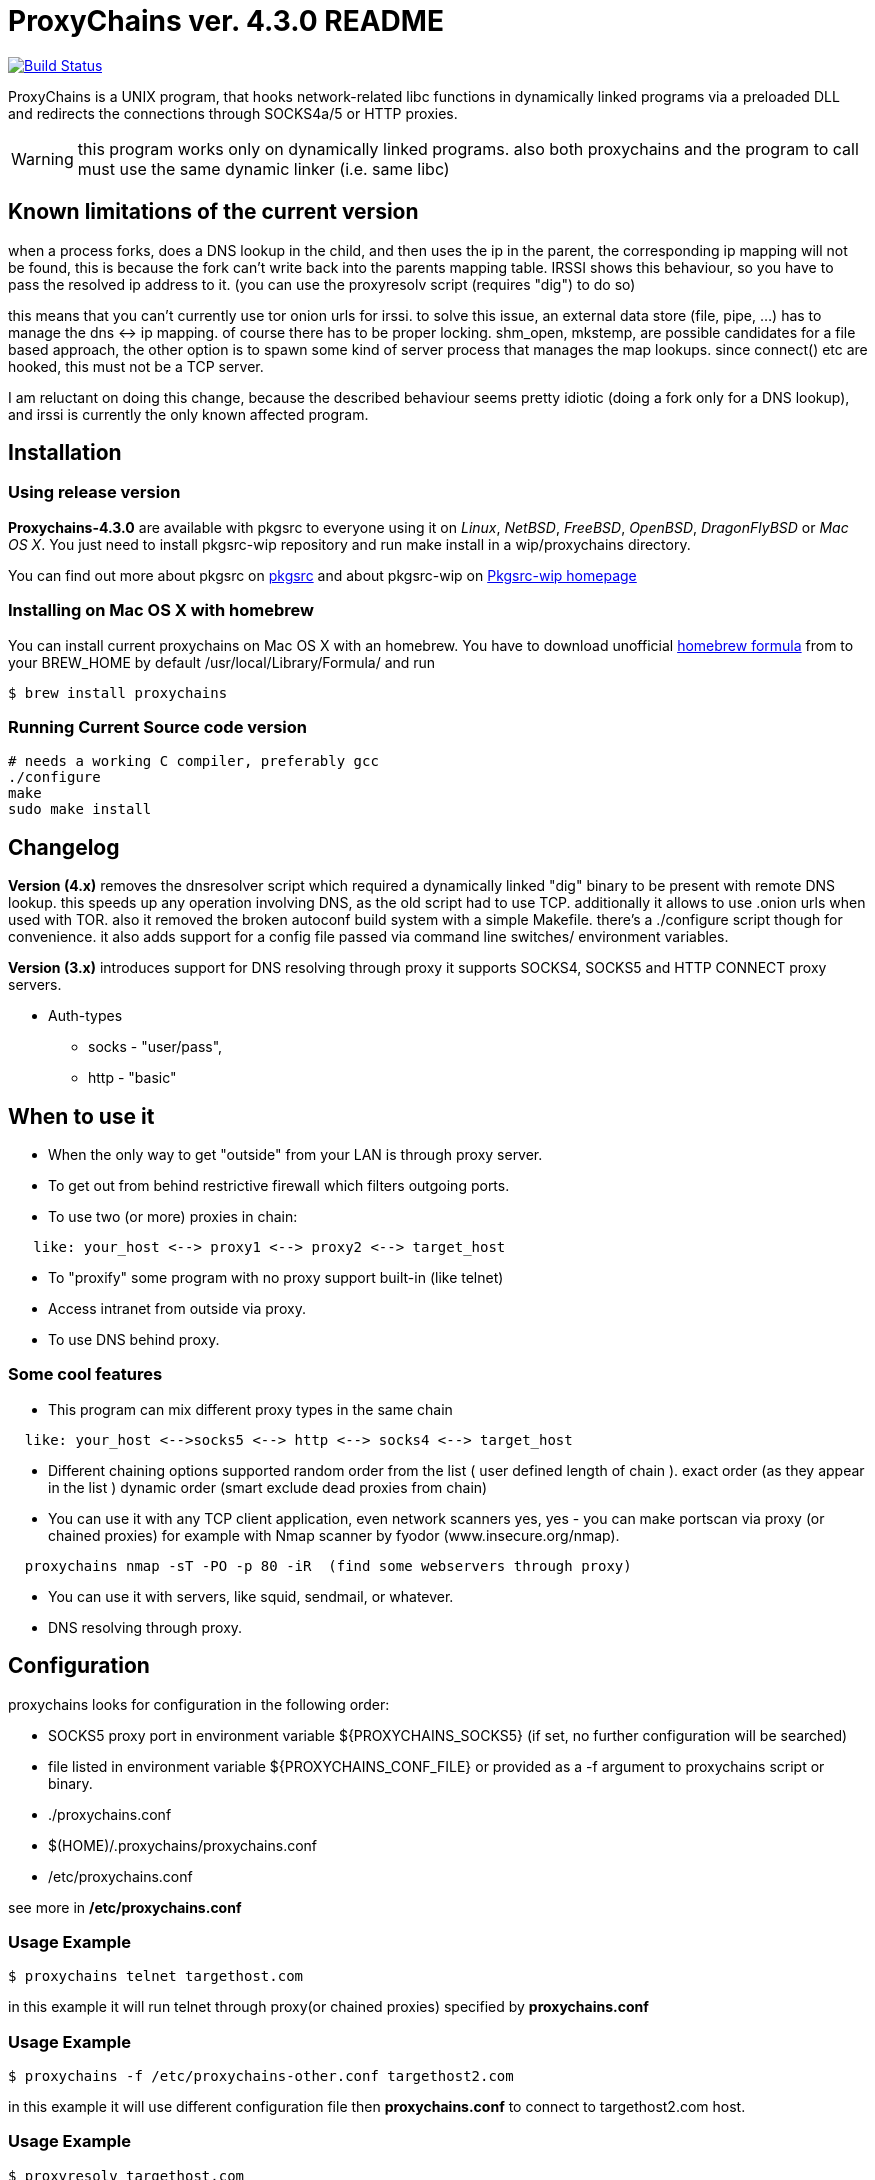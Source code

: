 = ProxyChains ver. 4.3.0 README

image:https://travis-ci.org/haad/proxychains.svg?branch=master["Build Status", link="https://travis-ci.org/haad/proxychains"]

ProxyChains is a UNIX program, that hooks network-related libc functions
in dynamically linked programs via a preloaded DLL and redirects the
connections through SOCKS4a/5 or HTTP proxies.

WARNING: this program works only on dynamically linked programs.
also both proxychains and the program to call must use
the same dynamic linker (i.e. same libc)

== Known limitations of the current version

when a process forks, does a DNS lookup in the child, and then uses
the ip in the parent, the corresponding ip mapping will not be found,
this is because the fork can't write back into the parents mapping table.
IRSSI shows this behaviour, so you have to pass the resolved ip address
to it. (you can use the proxyresolv script (requires "dig") to do so)

this means that you can't currently use tor onion urls for irssi.
to solve this issue, an external data store (file, pipe, ...) has to
manage the dns <-> ip mapping. of course there has to be proper locking.
shm_open, mkstemp, are possible candidates for a file based approach,
the other option is to spawn some kind of server process that manages the
map lookups. since connect() etc are hooked, this must not be a TCP server.

I am reluctant on doing this change, because the described behaviour
seems pretty idiotic (doing a fork only for a DNS lookup), and irssi
is currently the only known affected program.

== Installation

=== Using release version

*Proxychains-4.3.0* are available with pkgsrc to everyone using it on _Linux_,
_NetBSD_, _FreeBSD_, _OpenBSD_, _DragonFlyBSD_ or _Mac OS X_. You just need to install
pkgsrc-wip repository and run
  make install
in a wip/proxychains directory.

You can find out more about pkgsrc on link:http://www.pkgsrc.org[pkgsrc] and about pkgsrc-wip on
link:https://pkgsrc.org/wip[Pkgsrc-wip homepage]

=== Installing on Mac OS X with homebrew

You can install current proxychains on Mac OS X with an homebrew. You have to
download unofficial link:https://gist.github.com/3792521[homebrew formula] from
to your BREW_HOME by default /usr/local/Library/Formula/ and run

----
$ brew install proxychains
----

=== Running Current Source code version

----
# needs a working C compiler, preferably gcc
./configure
make
sudo make install
----

== Changelog

*Version (4.x)* removes the dnsresolver script which required a dynamically
linked "dig" binary to be present with remote DNS lookup.
this speeds up any operation involving DNS, as the old script had to use TCP.
additionally it allows to use .onion urls when used with TOR.
also it removed the broken autoconf build system with a simple Makefile.
there's a ./configure script though for convenience.
it also adds support for a config file passed via command line switches/
environment variables.

*Version (3.x)* introduces support for DNS resolving through proxy
it supports SOCKS4, SOCKS5 and HTTP CONNECT proxy servers.

* Auth-types
 ** socks - "user/pass",
 ** http - "basic"

== When to use it

* When the only way to get "outside" from your LAN is through proxy server.
* To get out from behind restrictive firewall which filters outgoing ports.
* To use two (or more) proxies in chain:
----
   like: your_host <--> proxy1 <--> proxy2 <--> target_host
----
* To "proxify" some program with no proxy support built-in (like telnet)
* Access intranet from outside via proxy.
* To use DNS behind proxy.

=== Some cool features

* This program can mix different proxy types in the same chain
----
  like: your_host <-->socks5 <--> http <--> socks4 <--> target_host
----
* Different chaining options supported
  random order from the list ( user defined length of chain ).
  exact order  (as they appear in the list )
  dynamic order (smart exclude dead proxies from chain)
* You can use it with any TCP client application, even network scanners
  yes, yes - you can make portscan via proxy (or chained proxies)
  for example with Nmap scanner by fyodor (www.insecure.org/nmap).
----
  proxychains nmap -sT -PO -p 80 -iR  (find some webservers through proxy)
----
* You can use it with servers, like squid, sendmail, or whatever.
* DNS resolving through proxy.

== Configuration

proxychains looks for configuration in the following order:

* SOCKS5 proxy port in environment variable ${PROXYCHAINS_SOCKS5}
  (if set, no further configuration will be searched)
* file listed in environment variable ${PROXYCHAINS_CONF_FILE} or
  provided as a -f argument to proxychains script or binary.
* ./proxychains.conf
* $(HOME)/.proxychains/proxychains.conf
* /etc/proxychains.conf

see more in */etc/proxychains.conf*

=== Usage Example

----
$ proxychains telnet targethost.com
----

in this example it will run telnet through proxy(or chained proxies)
specified by *proxychains.conf*

=== Usage Example

----
$ proxychains -f /etc/proxychains-other.conf targethost2.com
----

in this example it will use different configuration file then *proxychains.conf*
to connect to targethost2.com host.

=== Usage Example

----
$ proxyresolv targethost.com
----

in this example it will resolve targethost.com through proxy(or chained proxies)
specified by *proxychains.conf*

=== Usage Example:

----
$ ssh -fN -D 4321 some.example.com
$ PROXYCHAINS_SOCKS5=4321 proxychains zsh
----

in this example, it will run a shell with all traffic proxied through
OpenSSH's "dynamic proxy" (SOCKS5 proxy) on localhost port 4321.

=== Usage Example:

----
$ export PROXY_DNS_SERVER=8.8.8.8
$ proxychains telnet targethost.com
----

in this example, it will telnet to targethost.com using the 8.8.8.8
nameserver supplied by the user through the PROXY_DNS_SERVER
